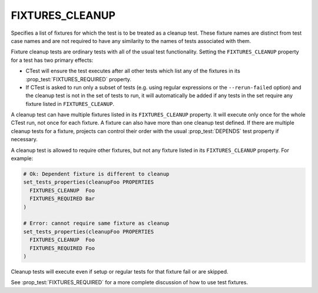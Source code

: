 FIXTURES_CLEANUP
----------------

.. versionadded:: 3.7

Specifies a list of fixtures for which the test is to be treated as a cleanup
test. These fixture names are distinct from test case names and are not
required to have any similarity to the names of tests associated with them.

Fixture cleanup tests are ordinary tests with all of the usual test
functionality. Setting the ``FIXTURES_CLEANUP`` property for a test has two
primary effects:

- CTest will ensure the test executes after all other tests which list any of
  the fixtures in its :prop_test:`FIXTURES_REQUIRED` property.

- If CTest is asked to run only a subset of tests (e.g. using regular
  expressions or the ``--rerun-failed`` option) and the cleanup test is not in
  the set of tests to run, it will automatically be added if any tests in the
  set require any fixture listed in ``FIXTURES_CLEANUP``.

A cleanup test can have multiple fixtures listed in its ``FIXTURES_CLEANUP``
property. It will execute only once for the whole CTest run, not once for each
fixture. A fixture can also have more than one cleanup test defined. If there
are multiple cleanup tests for a fixture, projects can control their order with
the usual :prop_test:`DEPENDS` test property if necessary.

A cleanup test is allowed to require other fixtures, but not any fixture listed
in its ``FIXTURES_CLEANUP`` property. For example:

.. code-block:: cmake

  # Ok: Dependent fixture is different to cleanup
  set_tests_properties(cleanupFoo PROPERTIES
    FIXTURES_CLEANUP  Foo
    FIXTURES_REQUIRED Bar
  )

  # Error: cannot require same fixture as cleanup
  set_tests_properties(cleanupFoo PROPERTIES
    FIXTURES_CLEANUP  Foo
    FIXTURES_REQUIRED Foo
  )

Cleanup tests will execute even if setup or regular tests for that fixture fail
or are skipped.

See :prop_test:`FIXTURES_REQUIRED` for a more complete discussion of how to use
test fixtures.
